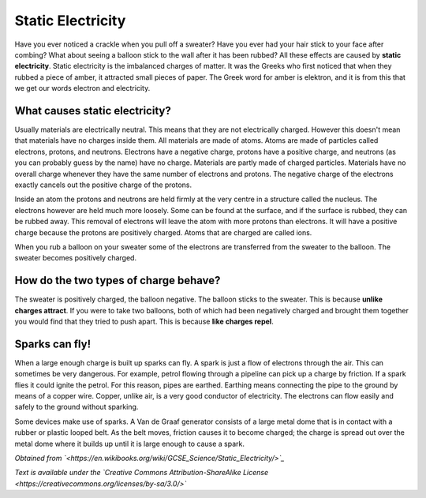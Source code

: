 Static Electricity
******************

Have you ever noticed a crackle when you pull off a sweater? Have you ever had your hair stick to your face after combing? What about seeing a balloon stick to the wall after it has been rubbed? All these effects are caused by **static electricity**. Static electricity is the imbalanced charges of matter. It was the Greeks who first noticed that when they rubbed a piece of amber, it attracted small pieces of paper. The Greek word for amber is elektron, and it is from this that we get our words electron and electricity.

What causes static electricity?
-------------------------------

Usually materials are electrically neutral. This means that they are not electrically charged. However this doesn't mean that materials have no charges inside them. All materials are made of atoms. Atoms are made of particles called electrons, protons, and neutrons. Electrons have a negative charge, protons have a positive charge, and neutrons (as you can probably guess by the name) have no charge. Materials are partly made of charged particles. Materials have no overall charge whenever they have the same number of electrons and protons. The negative charge of the electrons exactly cancels out the positive charge of the protons.

Inside an atom the protons and neutrons are held firmly at the very centre in a structure called the nucleus. The electrons however are held much more loosely. Some can be found at the surface, and if the surface is rubbed, they can be rubbed away. This removal of electrons will leave the atom with more protons than electrons. It will have a positive charge because the protons are positively charged. Atoms that are charged are called ions.

When you rub a balloon on your sweater some of the electrons are transferred from the sweater to the balloon. The sweater becomes positively charged.

How do the two types of charge behave?
--------------------------------------

The sweater is positively charged, the balloon negative. The balloon sticks to the sweater. This is because **unlike charges attract**. If you were to take two balloons, both of which had been negatively charged and brought them together you would find that they tried to push apart. This is because **like charges repel**.

Sparks can fly!
---------------

When a large enough charge is built up sparks can fly. A spark is just a flow of electrons through the air. This can sometimes be very dangerous. For example, petrol flowing through a pipeline can pick up a charge by friction. If a spark flies it could ignite the petrol. For this reason, pipes are earthed. Earthing means connecting the pipe to the ground by means of a copper wire. Copper, unlike air, is a very good conductor of electricity. The electrons can flow easily and safely to the ground without sparking.

Some devices make use of sparks. A Van de Graaf generator consists of a large metal dome that is in contact with a rubber or plastic looped belt. As the belt moves, friction causes it to become charged; the charge is spread out over the metal dome where it builds up until it is large enough to cause a spark.

*Obtained from `<https://en.wikibooks.org/wiki/GCSE_Science/Static_Electricity/>`_*

*Text is available under the `Creative Commons Attribution-ShareAlike License <https://creativecommons.org/licenses/by-sa/3.0/>`*